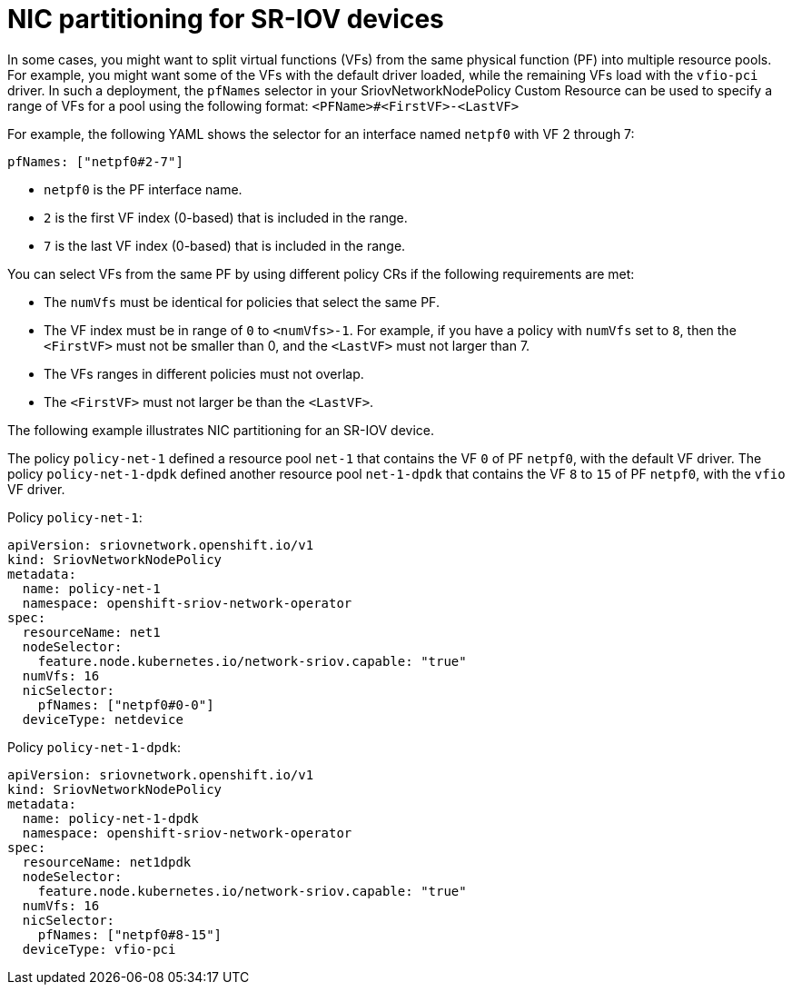 // Module included in the following assemblies:
//
// * networking/multiple_networks/configuring-sr-iov.adoc

[id="nw-sriov-nic-partitioning_{context}"]
= NIC partitioning for SR-IOV devices

In some cases, you might want to split virtual functions (VFs) from the same physical function (PF) into multiple resource pools. For example, you might want some of the VFs with the default driver loaded, while the remaining VFs load with the `vfio-pci` driver. In such a deployment, the `pfNames` selector in your SriovNetworkNodePolicy Custom Resource can be used to specify a range of VFs for a pool using the following format: `<PFName>#<FirstVF>-<LastVF>`

For example, the following YAML shows the selector for an interface named `netpf0` with VF 2 through 7:

[source,yaml]
----
pfNames: ["netpf0#2-7"]
----

* `netpf0` is the PF interface name.
* `2` is the first VF index (0-based) that is included in the range.
* `7` is the last VF index (0-based) that is included in the range.

You can select VFs from the same PF by using different policy CRs if the following requirements are met:

* The `numVfs` must be identical for policies that select the same PF.
* The VF index must be in range of `0` to `<numVfs>-1`. For example, if you have a policy with `numVfs` set to `8`, then the `<FirstVF>` must not be smaller than 0, and the `<LastVF>` must not larger than 7.
* The VFs ranges in different policies must not overlap.
* The `<FirstVF>` must not larger be than the `<LastVF>`.

The following example illustrates NIC partitioning for an SR-IOV device.

The policy `policy-net-1` defined a resource pool `net-1` that contains the VF `0` of PF `netpf0`, with the default VF driver. The policy `policy-net-1-dpdk` defined another resource pool `net-1-dpdk` that contains the VF `8` to `15` of PF `netpf0`, with the `vfio` VF driver.

Policy `policy-net-1`:

[source,yaml]
----
apiVersion: sriovnetwork.openshift.io/v1
kind: SriovNetworkNodePolicy
metadata:
  name: policy-net-1
  namespace: openshift-sriov-network-operator
spec:
  resourceName: net1
  nodeSelector:
    feature.node.kubernetes.io/network-sriov.capable: "true"
  numVfs: 16
  nicSelector:
    pfNames: ["netpf0#0-0"]
  deviceType: netdevice
----

Policy `policy-net-1-dpdk`:

[source,yaml]
----
apiVersion: sriovnetwork.openshift.io/v1
kind: SriovNetworkNodePolicy
metadata:
  name: policy-net-1-dpdk
  namespace: openshift-sriov-network-operator
spec:
  resourceName: net1dpdk
  nodeSelector:
    feature.node.kubernetes.io/network-sriov.capable: "true"
  numVfs: 16
  nicSelector:
    pfNames: ["netpf0#8-15"]
  deviceType: vfio-pci
----
